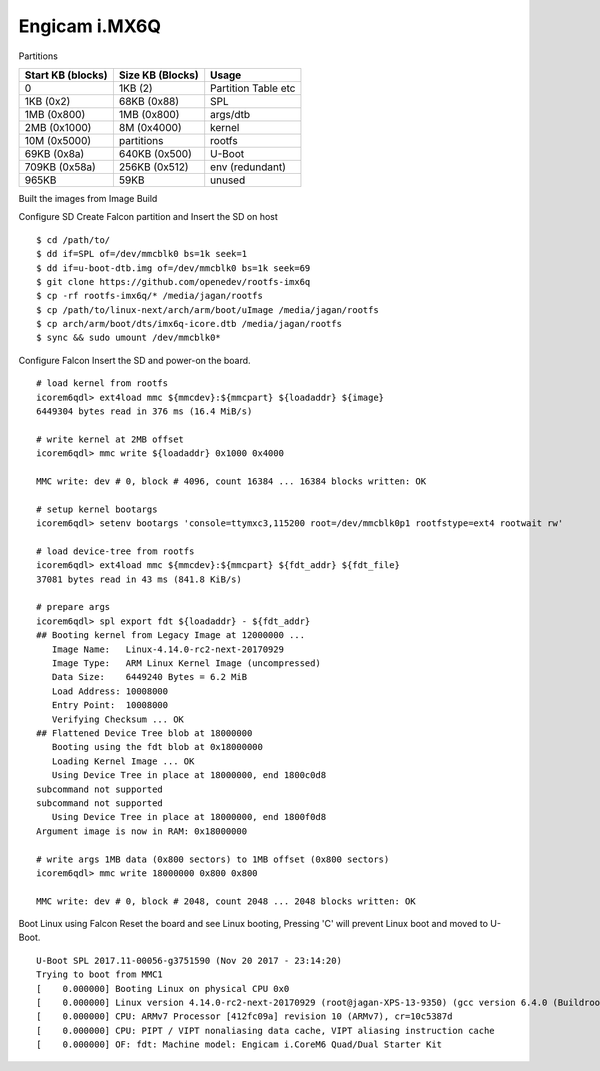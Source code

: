 Engicam i.MX6Q
==============

Partitions

================= ====================== ====================
Start KB (blocks)  Size KB (Blocks)       Usage             
================= ====================== ====================
0                   1KB (2)               Partition Table etc
1KB (0x2)           68KB (0x88)           SPL
1MB (0x800)         1MB (0x800)           args/dtb
2MB (0x1000)        8M (0x4000)           kernel
10M (0x5000)        partitions            rootfs
69KB (0x8a)         640KB (0x500)         U-Boot
709KB (0x58a)       256KB (0x512)         env (redundant)
965KB               59KB                  unused
================= ====================== ====================


Built the images from Image Build

Configure SD
Create Falcon partition and Insert the SD on host

::

        $ cd /path/to/
        $ dd if=SPL of=/dev/mmcblk0 bs=1k seek=1
        $ dd if=u-boot-dtb.img of=/dev/mmcblk0 bs=1k seek=69
        $ git clone https://github.com/openedev/rootfs-imx6q
        $ cp -rf rootfs-imx6q/* /media/jagan/rootfs
        $ cp /path/to/linux-next/arch/arm/boot/uImage /media/jagan/rootfs
        $ cp arch/arm/boot/dts/imx6q-icore.dtb /media/jagan/rootfs
        $ sync && sudo umount /dev/mmcblk0*
        
Configure Falcon
Insert the SD and power-on the board.

::

        # load kernel from rootfs
        icorem6qdl> ext4load mmc ${mmcdev}:${mmcpart} ${loadaddr} ${image}
        6449304 bytes read in 376 ms (16.4 MiB/s)

        # write kernel at 2MB offset
        icorem6qdl> mmc write ${loadaddr} 0x1000 0x4000

        MMC write: dev # 0, block # 4096, count 16384 ... 16384 blocks written: OK

        # setup kernel bootargs
        icorem6qdl> setenv bootargs 'console=ttymxc3,115200 root=/dev/mmcblk0p1 rootfstype=ext4 rootwait rw'

        # load device-tree from rootfs
        icorem6qdl> ext4load mmc ${mmcdev}:${mmcpart} ${fdt_addr} ${fdt_file}
        37081 bytes read in 43 ms (841.8 KiB/s)

        # prepare args
        icorem6qdl> spl export fdt ${loadaddr} - ${fdt_addr}
        ## Booting kernel from Legacy Image at 12000000 ...
           Image Name:   Linux-4.14.0-rc2-next-20170929
           Image Type:   ARM Linux Kernel Image (uncompressed)
           Data Size:    6449240 Bytes = 6.2 MiB
           Load Address: 10008000
           Entry Point:  10008000
           Verifying Checksum ... OK
        ## Flattened Device Tree blob at 18000000
           Booting using the fdt blob at 0x18000000
           Loading Kernel Image ... OK
           Using Device Tree in place at 18000000, end 1800c0d8
        subcommand not supported
        subcommand not supported
           Using Device Tree in place at 18000000, end 1800f0d8
        Argument image is now in RAM: 0x18000000

        # write args 1MB data (0x800 sectors) to 1MB offset (0x800 sectors)
        icorem6qdl> mmc write 18000000 0x800 0x800

        MMC write: dev # 0, block # 2048, count 2048 ... 2048 blocks written: OK

Boot Linux using Falcon
Reset the board and see Linux booting, Pressing 'C' will prevent Linux boot and moved to U-Boot.

::

        U-Boot SPL 2017.11-00056-g3751590 (Nov 20 2017 - 23:14:20)
        Trying to boot from MMC1
        [    0.000000] Booting Linux on physical CPU 0x0
        [    0.000000] Linux version 4.14.0-rc2-next-20170929 (root@jagan-XPS-13-9350) (gcc version 6.4.0 (Buildroot 2017.11-git-00570-ged6f079)) #1 SMP Tue Oct 3 15:15:58 IST 2017
        [    0.000000] CPU: ARMv7 Processor [412fc09a] revision 10 (ARMv7), cr=10c5387d
        [    0.000000] CPU: PIPT / VIPT nonaliasing data cache, VIPT aliasing instruction cache
        [    0.000000] OF: fdt: Machine model: Engicam i.CoreM6 Quad/Dual Starter Kit
